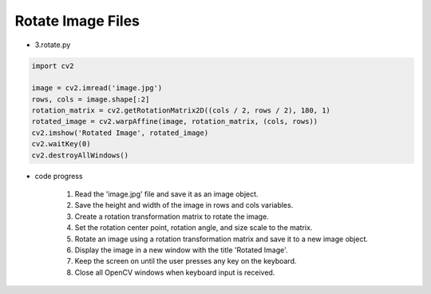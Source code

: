 Rotate Image Files
======================

.. raw:: html
    
    <div style="background: #C3F8FF" class="admonition note custom">
        <p style="background: light-blue" class="admonition-title">
            Follow along: Rotate Image Files
        </p>
        <div class="line-block">
            <div class="line">The program launching process along with parameter settings are all simplified and set up on the Jupyter Notebook Environment.</div>
        </div>
        <ul>
            <li>Create a new *.ipynb file Jupyter Notebook</li>
            <li>Fill in the content below in the newly created file</li>
            <li>Follow and Execute the example codes</li>
        </ul>
        <div class="line">(The Jetson Board used for these examples are => Jetson Nano)</div>
        
    </div>

.. raw:: html

- 3.rotate.py

.. code-block:: python

    import cv2

    image = cv2.imread('image.jpg')
    rows, cols = image.shape[:2]
    rotation_matrix = cv2.getRotationMatrix2D((cols / 2, rows / 2), 180, 1)
    rotated_image = cv2.warpAffine(image, rotation_matrix, (cols, rows))
    cv2.imshow('Rotated Image', rotated_image)
    cv2.waitKey(0)
    cv2.destroyAllWindows()


- code progress

    1. Read the 'image.jpg' file and save it as an image object.
    2. Save the height and width of the image in rows and cols variables.
    3. Create a rotation transformation matrix to rotate the image.
    4. Set the rotation center point, rotation angle, and size scale to the matrix.
    5. Rotate an image using a rotation transformation matrix and save it to a new image object.
    6. Display the image in a new window with the title 'Rotated Image'.
    7. Keep the screen on until the user presses any key on the keyboard.
    8. Close all OpenCV windows when keyboard input is received.

.. thumbnail:: /_images/opencv/opencv_3.png